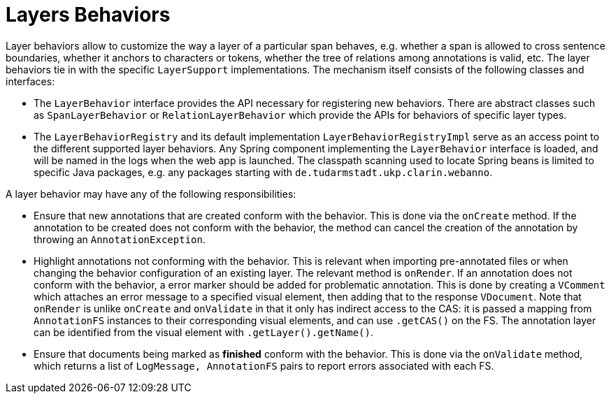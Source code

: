 = Layers Behaviors

Layer behaviors allow to customize the way a layer of a particular span behaves, e.g. whether
a span is allowed to cross sentence boundaries, whether it anchors to characters or tokens,
whether the tree of relations among annotations is valid, etc.
The layer behaviors tie in with the specific `LayerSupport` implementations. The mechanism itself
consists of the following classes and interfaces:

* The `LayerBehavior` interface provides the API necessary for registering new behaviors. There are
  abstract classes such as `SpanLayerBehavior` or `RelationLayerBehavior` which provide the APIs for
  behaviors of specific layer types.
* The `LayerBehaviorRegistry` and its default implementation `LayerBehaviorRegistryImpl` 
  serve as an access point to the different supported layer behaviors.
  Any Spring component implementing the `LayerBehavior` interface is
  loaded, and will be named in the logs when the web app is launched. The classpath scanning
  used to locate Spring beans is limited to specific Java packages, e.g. any packages starting
  with `de.tudarmstadt.ukp.clarin.webanno`.

A layer behavior may have any of the following responsibilities:

* Ensure that new annotations that are created conform with the behavior. This is done via the 
  `onCreate` method. If the annotation to be created does not conform with the behavior, the
  method can cancel the creation of the annotation by throwing an `AnnotationException`.
* Highlight annotations not conforming with the behavior. This is relevant when importing 
  pre-annotated files or when changing the behavior configuration of an existing layer. The
  relevant method is `onRender`. If an annotation does not conform with the behavior, a error
  marker should be added for problematic annotation. This is done by creating a `VComment`
  which attaches an error message to a specified visual element, then adding that to the
  response `VDocument`. Note that `onRender` is unlike `onCreate` and `onValidate` in that it
  only has indirect access to the CAS: it is passed a mapping from `AnnotationFS` instances to
  their corresponding visual elements, and can use `.getCAS()` on the FS. The annotation layer
  can be identified from the visual element with `.getLayer().getName()`.
* Ensure that documents being marked as *finished* conform with the behavior. This is done
  via the `onValidate` method, which returns a list of `LogMessage, AnnotationFS` pairs
  to report errors associated with each FS.
////
* Provide a UI to configure the behavior in the layer detail configuration in the project settings.
  This is done via the `createEditor` method.
////
